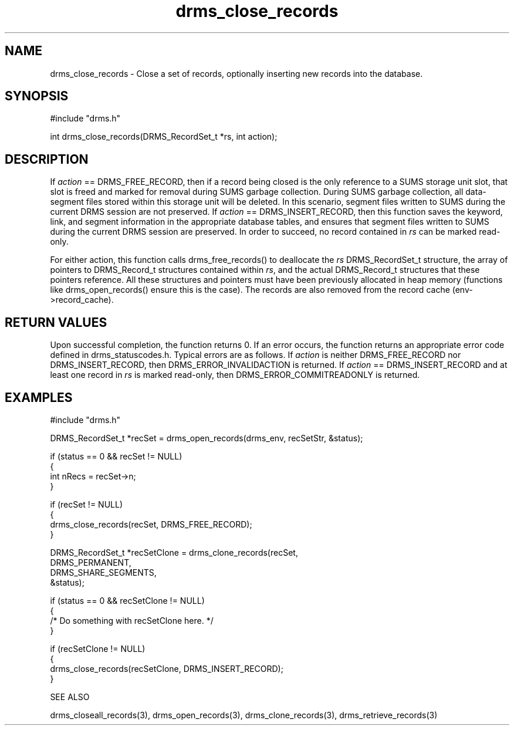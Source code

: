 .\"
.TH drms_close_records 3  11-Jan-2007  "DRMS MANPAGE" "DRMS Programmer's Manual"
.SH NAME
drms_close_records \- Close a set of records, optionally inserting new records into the database.

.SH SYNOPSIS
.nf
#include "drms.h"

int drms_close_records(DRMS_RecordSet_t *rs, int action);

.SH DESCRIPTION

If \fIaction\fR == DRMS_FREE_RECORD, then if a record being closed is the only reference to a SUMS storage unit slot, that slot is freed and marked for removal during SUMS garbage collection.  During SUMS garbage collection, all data-segment files stored within this storage unit will be deleted.  In this scenario, segment files written to SUMS during the current DRMS session are not preserved.  If \fIaction\fR == DRMS_INSERT_RECORD, then this function saves the keyword, link, and segment information in the appropriate database tables, and ensures that segment files written to SUMS during the current DRMS session are preserved.  In order to succeed, no record contained in \fIrs\fR can be marked read-only.  

For either action, this function calls drms_free_records() to deallocate the \fIrs\fR DRMS_RecordSet_t structure, the array of pointers to DRMS_Record_t structures contained within \fIrs\fR, and the actual DRMS_Record_t structures that these pointers reference.  All these structures and pointers must have been previously allocated in heap memory (functions like drms_open_records() ensure this is the case).  The records are also removed from the record cache (env->record_cache).

.SH RETURN VALUES
Upon successful completion, the function returns 0.  If an error occurs, the function returns an appropriate error code defined in drms_statuscodes.h.  Typical errors are as follows.  If \fIaction\fR is neither DRMS_FREE_RECORD nor DRMS_INSERT_RECORD, then DRMS_ERROR_INVALIDACTION is returned.  If \fIaction\fR == DRMS_INSERT_RECORD and at least one record in \fIrs\fR is marked read-only, then DRMS_ERROR_COMMITREADONLY is returned.  

.SH EXAMPLES
.nf
#include "drms.h"

DRMS_RecordSet_t *recSet = drms_open_records(drms_env, recSetStr, &status);
     
if (status == 0 && recSet != NULL)
{
     int nRecs = recSet->n;
}

if (recSet != NULL)
{
     drms_close_records(recSet, DRMS_FREE_RECORD);
}

...

DRMS_RecordSet_t *recSetClone = drms_clone_records(recSet, 
                                                   DRMS_PERMANENT, 
                                                   DRMS_SHARE_SEGMENTS, 
                                                   &status);

if (status == 0 && recSetClone != NULL)
{
     /* Do something with recSetClone here. */
}

if (recSetClone != NULL)
{
     drms_close_records(recSetClone, DRMS_INSERT_RECORD);
}

SEE ALSO

drms_closeall_records(3), drms_open_records(3), drms_clone_records(3), drms_retrieve_records(3)
